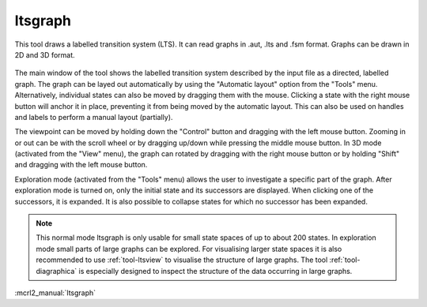 .. index:: ltsgraph

.. _tool-ltsgraph:

ltsgraph
========

This tool draws a labelled transition system (LTS). It can read graphs in .aut, .lts
and .fsm format. Graphs can be drawn in 2D and 3D format.

.. figure:: /_static/tools/ltsgraph.png
   :width: 400px
   :align: center
   :height: 200px
   :alt: The alternating bit protocol visualised in ltsgraph.
   :figclass: align-center

The main window of the tool shows the labelled transition system described by
the input file as a directed, labelled graph. The graph can be layed out
automatically by using the "Automatic layout" option from the "Tools" menu.
Alternatively, individual states can also be moved by dragging them with the
mouse. Clicking a state with the right mouse button will anchor it in place,
preventing it from being moved by the automatic layout. This can also be used
on handles and labels to perform a manual layout (partially).

The viewpoint can be moved by holding down the "Control" button and dragging with
the left mouse button. Zooming in or out can be with the scroll wheel or by
dragging up/down while pressing the middle mouse button. In 3D mode (activated
from the "View" menu), the graph can rotated by dragging with the right mouse
button or by holding "Shift" and dragging with the left mouse button.

Exploration mode (activated from the "Tools" menu) allows the user to investigate
a specific part of the graph. After exploration mode is turned on, only the
initial state and its successors are displayed. When clicking one of the
successors, it is expanded. It is also possible to collapse states for which
no successor has been expanded.

.. note::

   This normal mode ltsgraph is only usable for small state spaces of up to about 200 states.
   In exploration mode small parts of large graphs can be explored.
   For visualising larger state spaces it is also recommended to use
   :ref:`tool-ltsview` to visualise the structure of large graphs. The tool :ref:`tool-diagraphica`
   is especially designed to inspect the structure of the data occurring in large graphs.

:mcrl2_manual:`ltsgraph`
